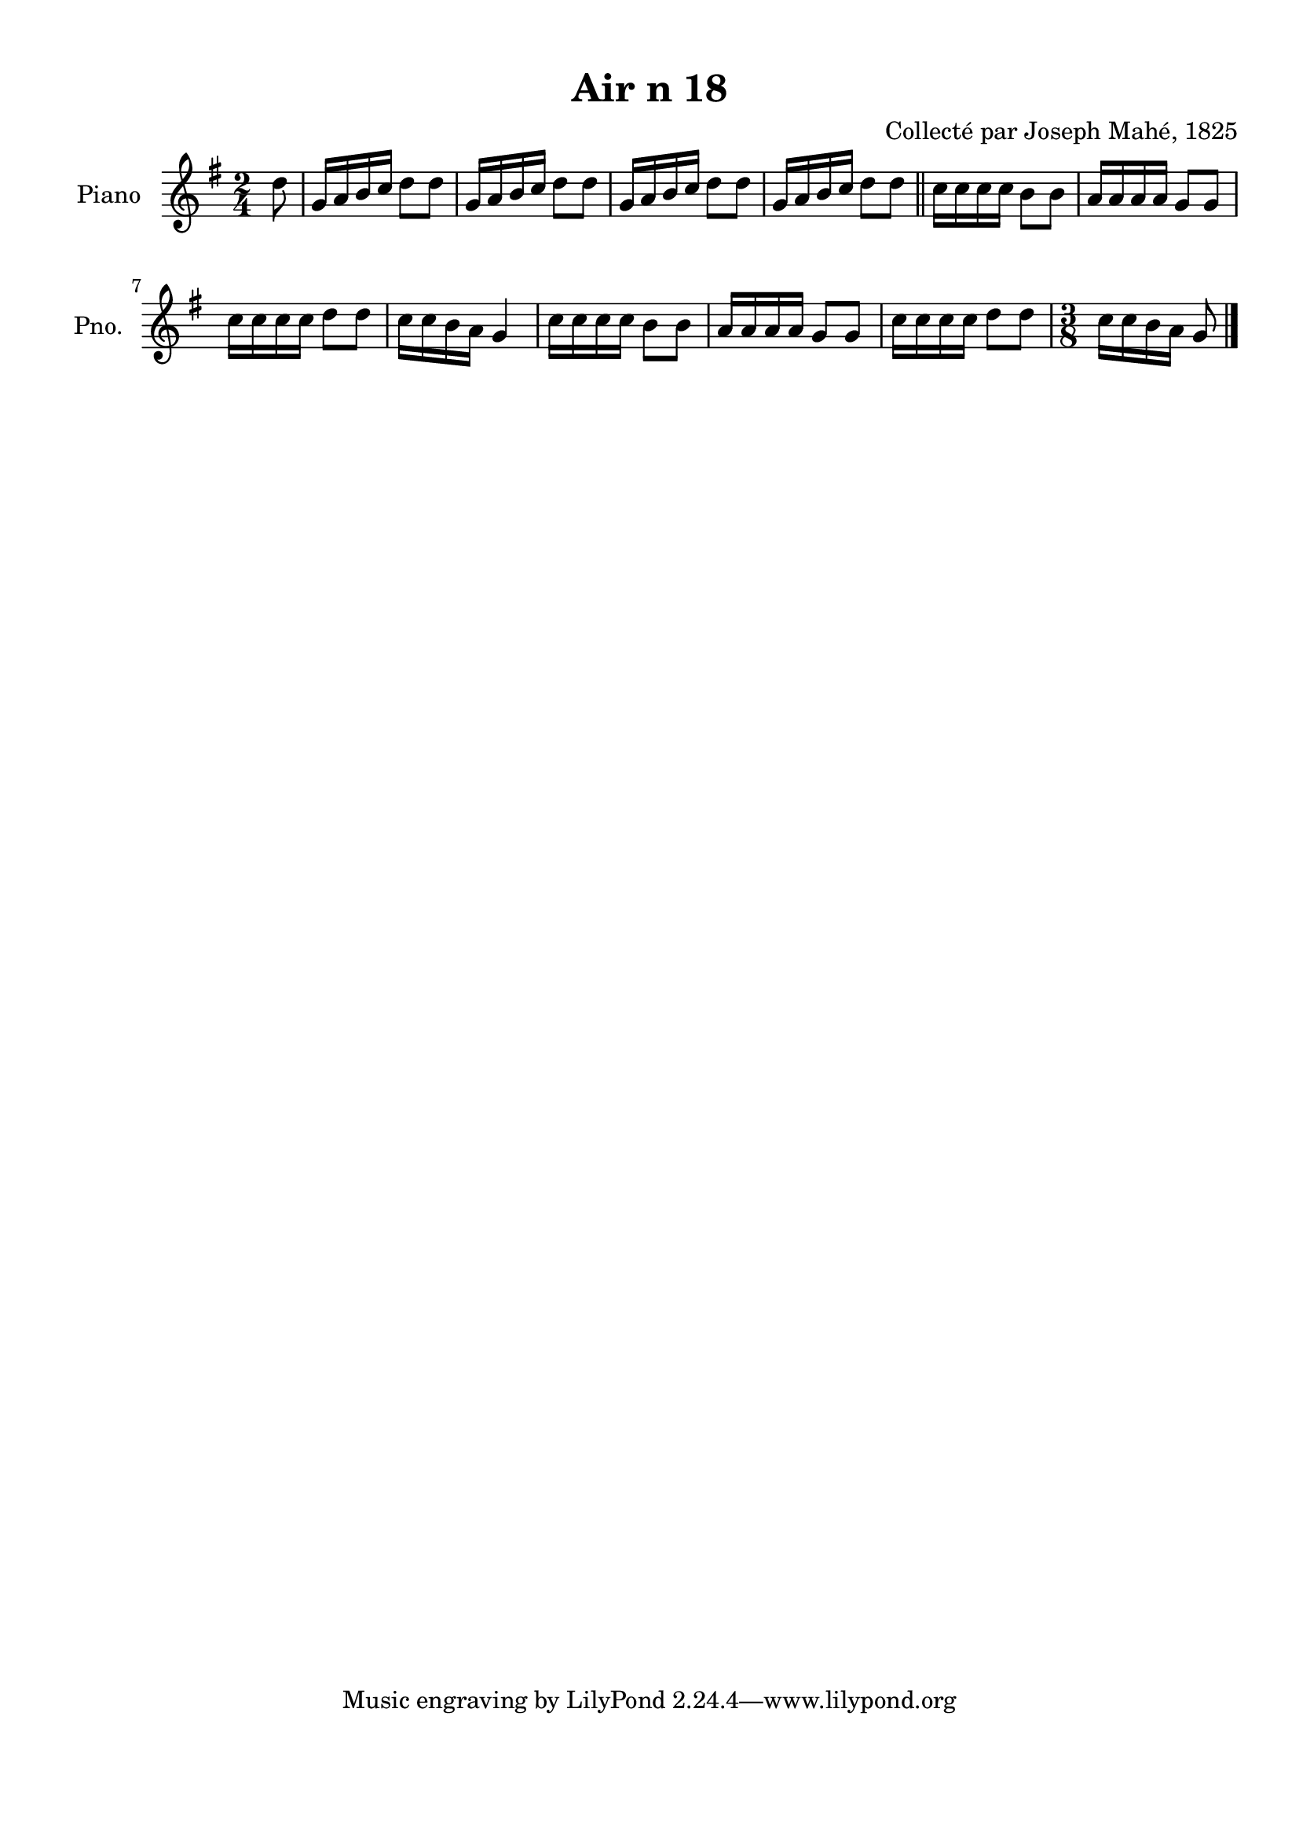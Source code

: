 \version "2.22.2"
% automatically converted by musicxml2ly from Air_n_18_g.musicxml
\pointAndClickOff

\header {
    title =  "Air n 18"
    composer =  "Collecté par Joseph Mahé, 1825"
    encodingsoftware =  "MuseScore 2.2.1"
    encodingdate =  "2023-05-16"
    encoder =  "Gwenael Piel et Virginie Thion (IRISA, France)"
    source = 
    "Essai sur les Antiquites du departement du Morbihan, Joseph Mahe, 1825"
    }

#(set-global-staff-size 20.158742857142858)
\paper {
    
    paper-width = 21.01\cm
    paper-height = 29.69\cm
    top-margin = 1.0\cm
    bottom-margin = 2.0\cm
    left-margin = 1.0\cm
    right-margin = 1.0\cm
    indent = 1.6161538461538463\cm
    short-indent = 1.292923076923077\cm
    }
\layout {
    \context { \Score
        autoBeaming = ##f
        }
    }
PartPOneVoiceOne =  \relative d'' {
    \clef "treble" \time 2/4 \key g \major \partial 8 d8 | % 1
    g,16 [ a16 b16 c16 ] d8 [
    d8 ] | % 2
    g,16 [ a16 b16 c16 ] d8 [
    d8 ] | % 3
    g,16 [ a16 b16 c16 ] d8 [
    d8 ] | % 4
    g,16 [ a16 b16 c16 ] d8 [
    d8 ] \bar "||"
    c16 [ c16 c16 c16 ]
    b8 [ b8 ] | % 6
    a16 [ a16 a16 a16 ] g8 [
    g8 ] \break | % 7
    c16 [ c16 c16 c16 ]
    d8 [ d8 ] | % 8
    c16 [ c16 b16 a16 ]
    g4 | % 9
    c16 [ c16 c16 c16 ]
    b8 [ b8 ] | \barNumberCheck #10
    a16 [ a16 a16 a16 ] g8 [
    g8 ] | % 11
    c16 [ c16 c16 c16 ]
    d8 [ d8 ] | % 12
    \time 3/8  c16 [ c16 b16 a16
    ] g8 \bar "|."
    }


% The score definition
\score {
    <<
        
        \new Staff
        <<
            \set Staff.instrumentName = "Piano"
            \set Staff.shortInstrumentName = "Pno."
            
            \context Staff << 
                \mergeDifferentlyDottedOn\mergeDifferentlyHeadedOn
                \context Voice = "PartPOneVoiceOne" {  \PartPOneVoiceOne }
                >>
            >>
        
        >>
    \layout {}
    % To create MIDI output, uncomment the following line:
    %  \midi {\tempo 4 = 100 }
    }


